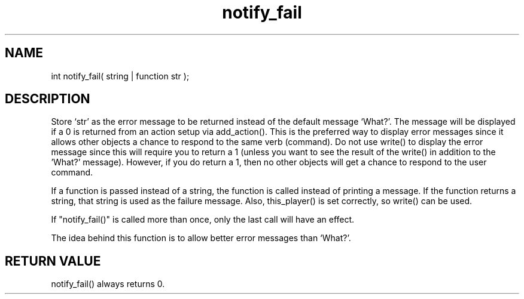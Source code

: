 .\"set the default error message to a specified string
.TH notify_fail 3 "5 Sep 1994" MudOS "LPC Library Functions"
 
.SH NAME
int notify_fail( string | function str );
 
.SH DESCRIPTION
Store `str' as the error message to be returned instead of the default message
`What?'.  The message will be displayed if a 0 is returned from an action
setup via add_action().  This is the preferred way to display error messages
since it allows other objects a chance to respond to the same verb (command).
Do not use write() to display the error message since this will require you
to return a 1 (unless you want to see the result of the write() in addition to
the 'What?' message).  However, if you do return a 1, then no other objects
will get a chance to respond to the user command.

If a function is passed instead of a string, the function is called
instead of printing a message.  If the function returns a string, that
string is used as the failure message.  Also, this_player() is set
correctly, so write() can be used.

.PP
If "notify_fail()" is called more than once, only the last call will have
an effect.
.PP
The idea behind this function is to allow better error messages than
`What?'.
 
.SH RETURN VALUE
notify_fail() always returns 0.
